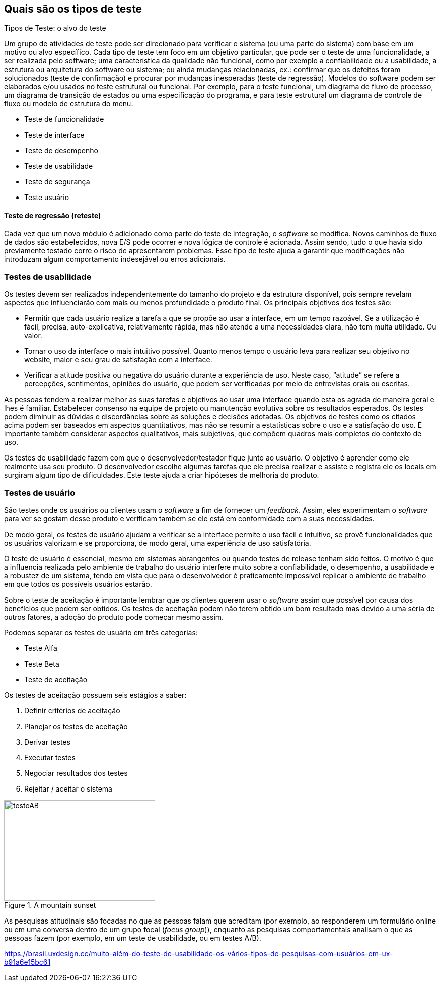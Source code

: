 [#Tipos]
== Quais são os tipos de teste
:cap: Capitulo 5

Tipos de Teste: o alvo do teste

Um grupo de atividades de teste pode ser direcionado para verificar o sistema (ou uma parte do sistema) com base em um motivo ou alvo específico.
Cada tipo de teste tem foco em um objetivo particular, que pode ser o teste de uma funcionalidade, a ser realizada pelo software; uma característica da qualidade não funcional, como por exemplo a confiabilidade ou a usabilidade, a estrutura ou arquitetura do software ou sistema; ou ainda mudanças relacionadas, ex.: confirmar que os defeitos foram solucionados (teste de confirmação) e procurar por mudanças inesperadas (teste de regressão).
Modelos do software podem ser elaborados e/ou usados no teste estrutural ou funcional. Por exemplo, para o teste funcional, um diagrama de fluxo de processo, um diagrama de transição de estados ou uma especificação do programa, e para teste estrutural um diagrama de controle de fluxo ou modelo de estrutura do menu.


- Teste de funcionalidade
- Teste de interface
- Teste de desempenho
- Teste de usabilidade
- Teste de segurança
- Teste usuário

==== Teste de regressão (reteste)
Cada vez que um novo módulo é adicionado como parte do teste de integração, o _software_ se modifica. Novos caminhos de fluxo de dados são estabelecidos, nova E/S pode ocorrer e nova lógica de controle é acionada. Assim sendo, tudo o que havia sido previamente testado corre o risco de apresentarem problemas. Esse tipo de teste ajuda a garantir que modificações não introduzam algum comportamento indesejável ou erros adicionais.


=== Testes de usabilidade
Os testes devem ser realizados independentemente do tamanho do projeto e da estrutura
disponível, pois sempre revelam aspectos que influenciarão com mais ou menos profundidade
o produto final. Os principais objetivos dos testes são:

- Permitir que cada usuário realize a tarefa a que se propõe ao usar a interface,
 em um tempo razoável. Se a utilização é fácil, precisa, auto-explicativa,
 relativamente rápida, mas não atende a uma necessidades clara, não tem muita
 utilidade. Ou valor.

- Tornar o uso da interface o mais intuitivo possível. Quanto menos tempo o
usuário leva para realizar seu objetivo no website, maior e seu grau de satisfação
 com a interface.

- Verificar a atitude positiva ou negativa do usuário durante a experiência de uso.
Neste caso, “atitude” se refere a percepções, sentimentos, opiniões do usuário,
que podem ser verificadas por meio de entrevistas orais ou escritas.

As pessoas tendem a realizar melhor as suas tarefas e objetivos ao usar uma interface quando esta os agrada de maneira geral e lhes é familiar. Estabelecer consenso na equipe de projeto ou manutenção evolutiva sobre os resultados esperados. Os testes podem diminuir as dúvidas e discordâncias sobre as soluções e decisões adotadas. Os objetivos de testes como os citados acima podem ser baseados em aspectos quantitativos, mas não se resumir a estatísticas sobre o uso e a satisfação do uso. É importante também considerar aspectos qualitativos, mais subjetivos, que compõem quadros mais completos do contexto de uso.

Os testes de usabilidade fazem com que o desenvolvedor/testador fique junto ao usuário.
O objetivo é aprender como ele realmente usa seu produto. O desenvolvedor escolhe
algumas tarefas que ele precisa realizar e assiste e registra ele os locais em
surgiram algum tipo de dificuldades. Este teste ajuda a criar hipóteses de melhoria
do produto.




=== Testes de usuário

São testes onde os usuários ou clientes usam o _software_ a fim de fornecer um _feedback_.
Assim, eles experimentam o _software_ para ver se gostam desse produto e verificam também se
ele está em conformidade com a suas necessidades.

De modo geral, os testes de usuário ajudam a verificar se a interface permite o uso fácil
e intuitivo, se provê funcionalidades que os usuários valorizam e se
proporciona, de modo geral, uma experiência de uso satisfatória.

O teste de usuário é essencial, mesmo em sistemas abrangentes ou quando testes de
 release tenham sido feitos. O motivo é que a influencia realizada pelo ambiente
 de trabalho do usuário interfere muito sobre a confiabilidade, o desempenho, a
 usabilidade e a robustez de um sistema, tendo em vista que para o desenvolvedor é
 praticamente impossível replicar o ambiente de trabalho em que todos os possíveis
 usuários estarão.

Sobre o teste de aceitação é importante lembrar que os clientes querem usar o
_software_ assim que possível por causa dos benefícios que podem ser obtidos. Os
testes de aceitação podem não terem obtido um bom resultado mas devido a uma séria
de outros fatores, a adoção do produto pode começar mesmo assim.



Podemos separar os testes de usuário em três categorias:

 - Teste Alfa
 - Teste Beta
 - Teste de aceitação

Os testes de aceitação possuem seis estágios a saber:

 . Definir critérios de aceitação
 . Planejar os testes de aceitação
 . Derivar testes
 . Executar testes
 . Negociar resultados dos testes
 . Rejeitar / aceitar o sistema

[#testeAB]
.A mountain sunset
//[link=https://cdn-images-1.medium.com/max/1200/1*5vlem2hirY1jr_jXt8-QZA.png]
image::testesAB.png[testeAB,300,200]


As pesquisas atitudinais são focadas no que as pessoas falam que acreditam
(por exemplo, ao responderem um formulário online ou em uma conversa dentro de
um grupo focal (_focus group_)), enquanto as pesquisas comportamentais analisam
o que as pessoas fazem (por exemplo, em um teste de usabilidade, ou em testes A/B).


https://brasil.uxdesign.cc/muito-além-do-teste-de-usabilidade-os-vários-tipos-de-pesquisas-com-usuários-em-ux-b91a6e15bc61

